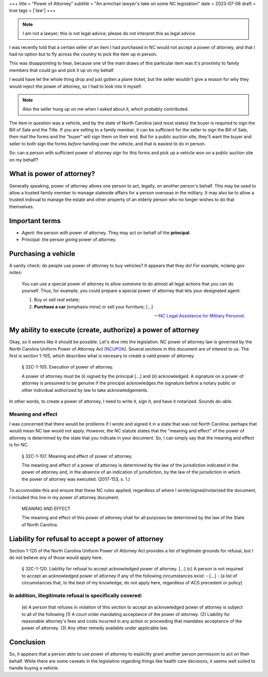 +++
title = "Power of Attorney"
subtitle = "An armchair lawyer's take on some NC legislation"
date = 2023-07-06
draft = true
tags = ['law']
+++

.. note:: I am not a lawyer; this is not legal advice;
  please do not interpret this as legal advice.

I was recently told that a certain seller of an item I had purchased in NC would
not accept a power of attorney, and that I had no option but to fly across the
country to pick the item up in person.

This was disappointing to hear, because one of the main draws of this particular
item was it's proximity to family members that could go and pick it up on my
behalf.

I would have let the whole thing drop and just gotten a plane ticket, but the
seller wouldn't give a *reason* for why they would reject the power of attorney,
so I had to look into it myself.

.. note:: Also the seller hung up on me when I asked about it, which probably
  contributed.

The item in question was a vehicle, and by the state of North Carolina (and most
states) the buyer is required to sign the Bill of Sale and the Title. If you are
selling to a family member, it can be sufficient for the seller to sign the Bill
of Sale, then mail the forms and the "buyer" will sign them on their end. But
for a public auction site, they'll want the buyer and seller to both sign the
forms *before* handing over the vehicle, and that is easiest to do in person.

So: can a person with sufficient power of attorney sign for this forms and pick
up a vehicle won on a public auction site on my behalf?


What is power of attorney?
--------------------------

Generally speaking, power of attorney allows one person to act, legally, on
another person's behalf. This may be used to allow a trusted family member to
manage stateside affairs for a person overseas in the military. It may also be
to allow a trusted indivual to manage the estate and other property of an
elderly person who no longer wishes to do that themselves.


Important terms
---------------

- Agent: the person *with* power of attorney. They may act on behalf of the
  **principal**.
- Principal: the person *giving* power of attorney.


Purchasing a vehicle
--------------------

A sanity check: do people use power of attorney to buy vehicles?
It appears that they do! For example, nclamp.gov notes:

    You can use a special power of attorney to allow someone to do almost all
    legal actions that you can do yourself. Thus, for example, you could prepare
    a special power of attorney that lets your designated agent:

    1. Buy or sell *real* estate;
    2. **Purchase a car** [emphasis mine] or sell your furniture; [...]

    -- `NC Legal Assistance for Military Personel`_.

.. _NC Legal Assistance for Military Personel: https://www.nclamp.gov/publications/take-1/powers-of-attorney/


My ability to execute (create, authorize) a power of attorney
-------------------------------------------------------------

Okay, so it seems like it should be possible. Let's dive into the legislation.
NC power of attorney law is governed by the North Carolina Uniform Power of
Attorney Act (`NCUPOA`_). Several sections in this document are of interest to us.
The first is section 1-105, which describes what is necesary to create a valid
power of attorney.

.. _NCUPOA: https://www.ncleg.gov/EnactedLegislation/Statutes/PDF/ByChapter/Chapter_32C.pdf

  § 32C-1-105. Execution of power of attorney.

  A power of attorney must be (i) signed by the principal [...] and (ii)
  acknowledged. A signature on a power of attorney is presumed to be genuine if
  the principal acknowledges the signature before a notary public or other
  individual authorized by law to take acknowledgements.

In other words, to create a power of attorney, I need to write it, sign it, and
have it notarized. Sounds do-able.


Meaning and effect
==================

I was concerned that there would be problems if I wrote and signed it in a state
that was *not* North Carolina: perhaps that would mean NC law would not apply.
However, the NC statute states that the "meaning and effect" of the power of
attorney is determined by the state that you indicate in your document. So, I
can simply say that the meaning and effect is for NC.

  § 32C-1-107. Meaning and effect of power of attorney.

  The meaning and effect of a power of attorney is determined by the law of the
  jurisdiction indicated in the power of attorney and, in the absence of an
  indication of jurisdiction, by the law of the jurisdiction in which the power
  of attorney was executed. (2017-153, s. 1.)

To accomodate this and ensure that these NC rules applied, regardless of where I
wrote/signed/notarized the document, I included this line in my power of
attorney document.

  MEANING AND EFFECT
  
  The meaning and effect of this power of attorney shall for all purposes be
  determined by the law of the State of North Carolina.


Liability for refusal to accept a power of attorney
----------------------------------------------------

Section 1-120 of the North Carolina Uniform Power of Attorney Act provides a
list of legitimate grounds for refusal, but I do not believe any of those would
apply here.

  § 32C-1-120. Liability for refusal to accept acknowledged power of attorney.
  [...]
  (c) A person is not required to accept an acknowledged power of attorney if any of the
  following circumstances exist:
  - [...]
  - [a list of circumstances that, to the best of my knowledge, do not apply here, regardless of ACS precedent or policy]


In addition, illegitimate refusal is specifically covered:
==========================================================

    (e) A person that refuses in violation of this section to accept an acknowledged
    power of attorney is subject to all of the following
    (1) A court order mandating acceptance of the power of attorney.
    (2) Liability for reasonable attorney's fees and costs incurred in any action or
    proceeding that mandates acceptance of the power of attorney.
    (3) Any other remedy available under applicable law.


Conclusion
----------

So, it appears that a person able to use power of attorney to explicitly grant another person permission to act on their behalf.
While there are some caveats in the legislatino regarding things like health care decisions, it seems well suited
to handle buying a vehicle.

